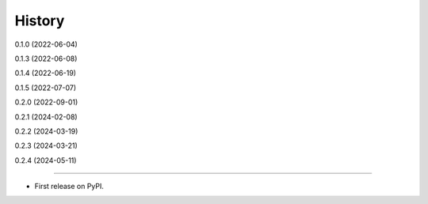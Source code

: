 =======
History
=======

0.1.0 (2022-06-04)

0.1.3 (2022-06-08)

0.1.4 (2022-06-19)

0.1.5 (2022-07-07)

0.2.0 (2022-09-01)

0.2.1 (2024-02-08)

0.2.2 (2024-03-19)

0.2.3 (2024-03-21)

0.2.4 (2024-05-11)

------------------

* First release on PyPI.
